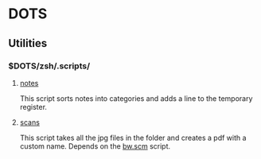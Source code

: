 * DOTS
** Utilities
*** $DOTS/zsh/.scripts/
**** [[https://github.com/sdll/DOTS/blob/master/zsh/.scripts/notes][notes]]

This script sorts notes into categories and adds a line to the
temporary register.

**** [[https://github.com/sdll/DOTS/blob/master/zsh/.scripts/scans][scans]]

This script takes all the jpg files in the folder and creates a pdf
with a custom name. Depends on the [[https://github.com/sdll/DOTS/blob/master/docs/.gimp-2.8/scripts/bw.scm][bw.scm]] script.
